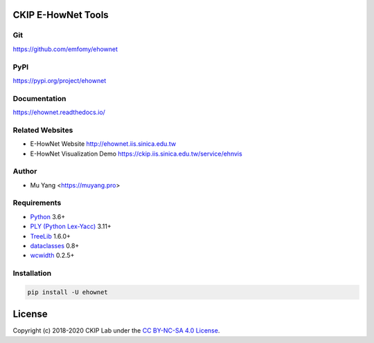 CKIP E-HowNet Tools
===================

Git
---

https://github.com/emfomy/ehownet

|GitHub Version| |GitHub Release| |GitHub Issues|

.. |GitHub Version| image:: https://img.shields.io/github/release/emfomy/ehownet/all.svg?maxAge=3600
   :target: https://github.com/emfomy/ehownet/releases

.. |GitHub License| image:: https://img.shields.io/github/license/emfomy/ehownet.svg?maxAge=3600
   :target: https://github.com/emfomy/ehownet/blob/master/LICENSE

.. |GitHub Release| image:: https://img.shields.io/github/release-date/emfomy/ehownet.svg?maxAge=3600

.. |GitHub Downloads| image:: https://img.shields.io/github/downloads/emfomy/ehownet/total.svg?maxAge=3600
   :target: https://github.com/emfomy/ehownet/releases/latest

.. |GitHub Issues| image:: https://img.shields.io/github/issues/emfomy/ehownet.svg?maxAge=3600
   :target: https://github.com/emfomy/ehownet/issues

.. |GitHub Forks| image:: https://img.shields.io/github/forks/emfomy/ehownet.svg?style=social&label=Fork&maxAge=3600

.. |GitHub Stars| image:: https://img.shields.io/github/stars/emfomy/ehownet.svg?style=social&label=Star&maxAge=3600

.. |GitHub Watchers| image:: https://img.shields.io/github/watchers/emfomy/ehownet.svg?style=social&label=Watch&maxAge=3600

PyPI
----

https://pypi.org/project/ehownet

|PyPI Version| |PyPI License| |PyPI Downloads| |PyPI Python| |PyPI Implementation| |PyPI Status|

.. |PyPI Version| image:: https://img.shields.io/pypi/v/ehownet.svg?maxAge=3600
   :target: https://pypi.org/project/ehownet

.. |PyPI License| image:: https://img.shields.io/pypi/l/ehownet.svg?maxAge=3600
   :target: https://github.com/emfomy/ehownet/blob/master/LICENSE

.. |PyPI Downloads| image:: https://img.shields.io/pypi/dm/ehownet.svg?maxAge=3600
   :target: https://pypi.org/project/ehownet#files

.. |PyPI Python| image:: https://img.shields.io/pypi/pyversions/ehownet.svg?maxAge=3600

.. |PyPI Implementation| image:: https://img.shields.io/pypi/implementation/ehownet.svg?maxAge=3600

.. |PyPI Format| image:: https://img.shields.io/pypi/format/ehownet.svg?maxAge=3600

.. |PyPI Status| image:: https://img.shields.io/pypi/status/ehownet.svg?maxAge=3600

Documentation
-------------

https://ehownet.readthedocs.io/

|ReadTheDocs Home|

.. |ReadTheDocs Home| image:: https://img.shields.io/website/https/ehownet.readthedocs.io.svg?maxAge=3600&up_message=online&down_message=offline
   :target: https://ehownet.readthedocs.io

Related Websites
----------------

- E-HowNet Website http://ehownet.iis.sinica.edu.tw
- E-HowNet Visualization Demo https://ckip.iis.sinica.edu.tw/service/ehnvis

Author
------

* Mu Yang <https://muyang.pro>

Requirements
------------

* `Python <https://www.python.org>`__ 3.6+
* `PLY (Python Lex-Yacc) <https://www.dabeaz.com/ply>`__ 3.11+
* `TreeLib <https://treelib.readthedocs.io>`__ 1.6.0+
* `dataclasses <https://pypi.org/project/dataclasses/>`__ 0.8+
* `wcwidth <https://pypi.org/project/wcwidth>`__ 0.2.5+

Installation
------------

.. code-block:: bash

   pip install -U ehownet

License
=======

|CC BY-NC-SA 4.0|

Copyright (c) 2018-2020 CKIP Lab under the `CC BY-NC-SA 4.0 License <https://creativecommons.org/licenses/by-nc-sa/4.0/>`__.

.. |CC BY-NC-SA 4.0| image:: https://i.creativecommons.org/l/by-nc-sa/4.0/88x31.png
   :target: https://creativecommons.org/licenses/by-nc-sa/4.0/
